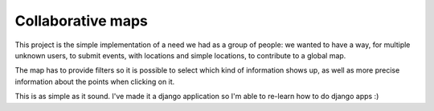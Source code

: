 Collaborative maps
##################

This project is the simple implementation of a need we had as a group of
people: we wanted to have a way, for multiple unknown users, to submit events,
with locations and simple locations, to contribute to a global map.

The map has to provide filters so it is possible to select which kind of
information shows up, as well as more precise information about the points when
clicking on it.

This is as simple as it sound. I've made it a django application so I'm able to
re-learn how to do django apps :)
